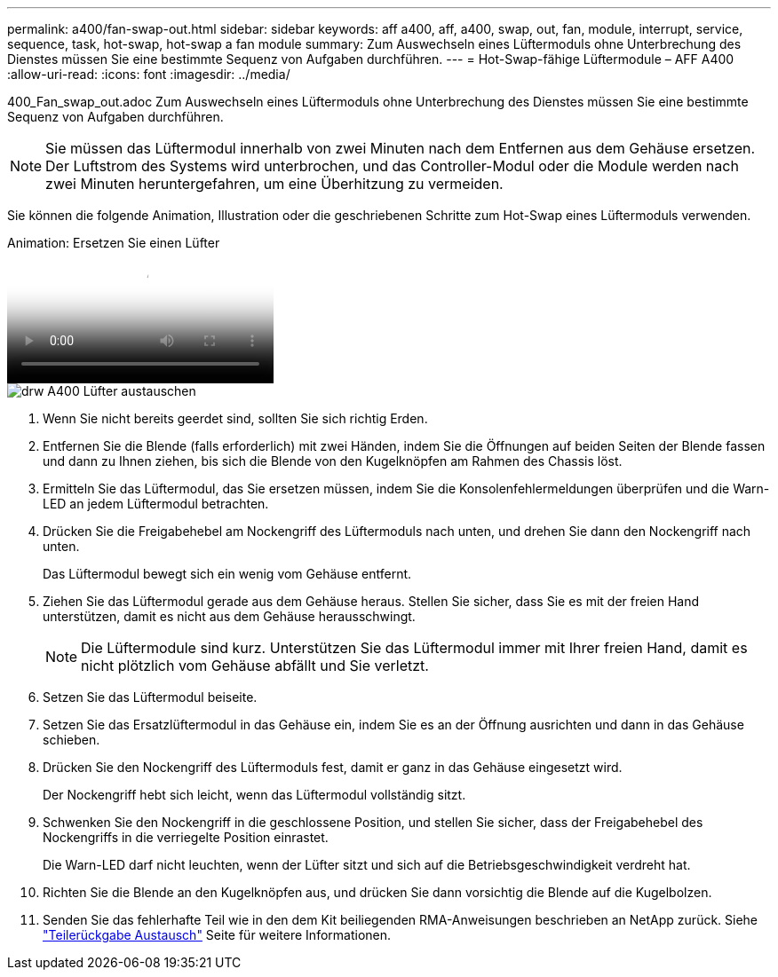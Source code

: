 ---
permalink: a400/fan-swap-out.html 
sidebar: sidebar 
keywords: aff a400, aff, a400, swap, out, fan, module, interrupt, service, sequence, task, hot-swap, hot-swap a fan module 
summary: Zum Auswechseln eines Lüftermoduls ohne Unterbrechung des Dienstes müssen Sie eine bestimmte Sequenz von Aufgaben durchführen. 
---
= Hot-Swap-fähige Lüftermodule – AFF A400
:allow-uri-read: 
:icons: font
:imagesdir: ../media/


[role="lead"]
400_Fan_swap_out.adoc
Zum Auswechseln eines Lüftermoduls ohne Unterbrechung des Dienstes müssen Sie eine bestimmte Sequenz von Aufgaben durchführen.


NOTE: Sie müssen das Lüftermodul innerhalb von zwei Minuten nach dem Entfernen aus dem Gehäuse ersetzen. Der Luftstrom des Systems wird unterbrochen, und das Controller-Modul oder die Module werden nach zwei Minuten heruntergefahren, um eine Überhitzung zu vermeiden.

Sie können die folgende Animation, Illustration oder die geschriebenen Schritte zum Hot-Swap eines Lüftermoduls verwenden.

.Animation: Ersetzen Sie einen Lüfter
video::ae59d53d-7746-402c-bd6b-aad9012efa89[panopto]
image::../media/drw_A400_Replace_fan.png[drw A400 Lüfter austauschen]

. Wenn Sie nicht bereits geerdet sind, sollten Sie sich richtig Erden.
. Entfernen Sie die Blende (falls erforderlich) mit zwei Händen, indem Sie die Öffnungen auf beiden Seiten der Blende fassen und dann zu Ihnen ziehen, bis sich die Blende von den Kugelknöpfen am Rahmen des Chassis löst.
. Ermitteln Sie das Lüftermodul, das Sie ersetzen müssen, indem Sie die Konsolenfehlermeldungen überprüfen und die Warn-LED an jedem Lüftermodul betrachten.
. Drücken Sie die Freigabehebel am Nockengriff des Lüftermoduls nach unten, und drehen Sie dann den Nockengriff nach unten.
+
Das Lüftermodul bewegt sich ein wenig vom Gehäuse entfernt.

. Ziehen Sie das Lüftermodul gerade aus dem Gehäuse heraus. Stellen Sie sicher, dass Sie es mit der freien Hand unterstützen, damit es nicht aus dem Gehäuse herausschwingt.
+

NOTE: Die Lüftermodule sind kurz. Unterstützen Sie das Lüftermodul immer mit Ihrer freien Hand, damit es nicht plötzlich vom Gehäuse abfällt und Sie verletzt.

. Setzen Sie das Lüftermodul beiseite.
. Setzen Sie das Ersatzlüftermodul in das Gehäuse ein, indem Sie es an der Öffnung ausrichten und dann in das Gehäuse schieben.
. Drücken Sie den Nockengriff des Lüftermoduls fest, damit er ganz in das Gehäuse eingesetzt wird.
+
Der Nockengriff hebt sich leicht, wenn das Lüftermodul vollständig sitzt.

. Schwenken Sie den Nockengriff in die geschlossene Position, und stellen Sie sicher, dass der Freigabehebel des Nockengriffs in die verriegelte Position einrastet.
+
Die Warn-LED darf nicht leuchten, wenn der Lüfter sitzt und sich auf die Betriebsgeschwindigkeit verdreht hat.

. Richten Sie die Blende an den Kugelknöpfen aus, und drücken Sie dann vorsichtig die Blende auf die Kugelbolzen.
. Senden Sie das fehlerhafte Teil wie in den dem Kit beiliegenden RMA-Anweisungen beschrieben an NetApp zurück. Siehe https://mysupport.netapp.com/site/info/rma["Teilerückgabe  Austausch"^] Seite für weitere Informationen.

